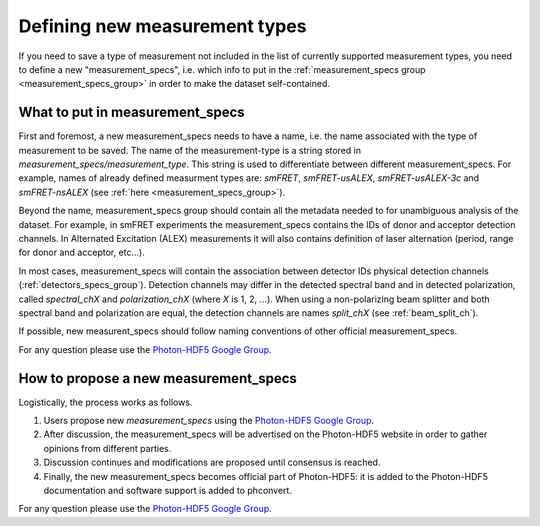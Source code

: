 .. _new_measurement_specs:

Defining new measurement types
==============================

If you need to save a type of measurement not included in the list of currently
supported measurement types, you need to define a new "measurement_specs",
i.e. which info to put in the :ref:`measurement_specs group <measurement_specs_group>`
in order to make the dataset self-contained.

What to put in measurement_specs
--------------------------------

First and foremost, a new measurement_specs needs to have a name, i.e.
the name associated with the type of measurement to be saved.
The name of the measurement-type is a string stored
in `measurement_specs/measurement_type`. This string is used to differentiate
between different measurement_specs. For example, names of already defined
measurment types are: `smFRET`, `smFRET-usALEX`, `smFRET-usALEX-3c` and
`smFRET-nsALEX` (see :ref:`here <measurement_specs_group>`).

Beyond the name, measurement_specs group should contain all the metadata
needed to for unambiguous analysis of the dataset. For example, in smFRET experiments
the measurement_specs contains the IDs of donor and acceptor detection
channels. In Alternated Excitation (ALEX) measurements it will also contains
definition of laser alternation (period, range for donor and acceptor, etc...).

In most cases, measurement_specs will contain the association between
detector IDs physical detection channels (:ref:`detectors_specs_group`).
Detection channels may differ in
the detected spectral band and in detected polarization, called
`spectral_chX` and `polarization_chX` (where *X* is 1, 2, ...). When using a
non-polarizing beam splitter and both spectral band and polarization are
equal, the detection channels are names `split_chX`
(see :ref:`beam_split_ch`).

If possible, new measurent_specs should follow naming conventions of
other official measurement_specs.

For any question please use the
`Photon-HDF5 Google Group <https://groups.google.com/forum/#!forum/photon-hdf5>`_.


How to propose a new measurement_specs
--------------------------------------

Logistically, the process works as follows.

1. Users propose new `measurement_specs` using the
   `Photon-HDF5 Google Group <https://groups.google.com/forum/#!forum/photon-hdf5>`_.
2. After discussion, the measurement_specs will be advertised on the
   Photon-HDF5 website in order to gather opinions from different parties.
3. Discussion continues and modifications are proposed until consensus
   is reached.
4. Finally, the new measurement_specs becomes official part of Photon-HDF5:
   it is added to the Photon-HDF5 documentation and software support is
   added to phconvert.

For any question please use the `Photon-HDF5 Google Group <https://groups.google.com/forum/#!forum/photon-hdf5>`_.
